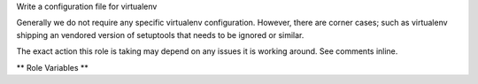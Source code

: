 Write a configuration file for virtualenv

Generally we do not require any specific virtualenv configuration.
However, there are corner cases; such as virtualenv shipping an
vendored version of setuptools that needs to be ignored or similar.

The exact action this role is taking may depend on any issues it is
working around.  See comments inline.

** Role Variables **

